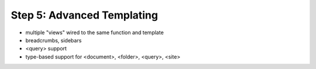================================================
Step 5: Advanced Templating
================================================

- multiple "views" wired to the same function and template

- breadcrumbs, sidebars

- <query> support

- type-based support for <document>, <folder>, <query>, <site>
